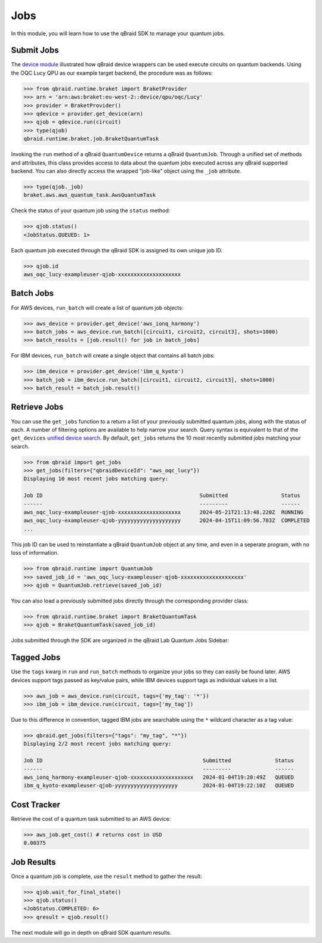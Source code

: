 .. _sdk_jobs:

Jobs
=====

In this module, you will learn how to use the qBraid SDK to manage
your quantum jobs.

Submit Jobs
------------

The `device module <./devices.html>`_ illustrated how qBraid device wrappers can
be used execute circuits on quantum backends. Using the OQC Lucy QPU as our example
target backend, the procedure was as follows:

.. code-block:: python

    >>> from qbraid.runtime.braket import BraketProvider
    >>> arn = 'arn:aws:braket:eu-west-2::device/qpu/oqc/Lucy'
    >>> provider = BraketProvider()
    >>> qdevice = provider.get_device(arn)
    >>> qjob = qdevice.run(circuit)
    >>> type(qjob)
    qbraid.runtime.braket.job.BraketQuantumTask

Invoking the ``run`` method of a qBraid ``QuantumDevice`` returns a qBraid
``QuantumJob``. Through a unified set of methods and attributes, this class
provides access to data about the quantum jobs executed across any qBraid supported
backend. You can also directly access the wrapped "job-like" object using the
``_job`` attribute.

.. code-block:: python

    >>> type(qjob._job)
    braket.aws.aws_quantum_task.AwsQuantumTask

Check the status of your quantum job using the ``status`` method:

.. code-block:: python

    >>> qjob.status()
    <JobStatus.QUEUED: 1>
    
Each quantum job executed through the qBraid SDK is assigned its own
unique job ID.

.. code-block:: python

    >>> qjob.id
    aws_oqc_lucy-exampleuser-qjob-xxxxxxxxxxxxxxxxxxxx


Batch Jobs
------------

For AWS devices, ``run_batch`` will create a list of quantum job objects:

.. code-block:: python

    >>> aws_device = provider.get_device('aws_ionq_harmony')
    >>> batch_jobs = aws_device.run_batch([circuit1, circuit2, circuit3], shots=1000)
    >>> batch_results = [job.result() for job in batch_jobs]


For IBM devices, ``run_batch`` will create a single object that contains all batch jobs:

.. code-block:: python

    >>> ibm_device = provider.get_device('ibm_q_kyoto')
    >>> batch_job = ibm_device.run_batch([circuit1, circuit2, circuit3], shots=1000)
    >>> batch_result = batch_job.result()


Retrieve Jobs
--------------

You can use the ``get_jobs`` function to a return a list of your previously
submitted quantum jobs, along with the status of each. A number of filtering options
are available to help narrow your search. Query syntax is equivalent to that
of the ``get_devices`` `unified device search <./devices.html#unified-device-search>`_.
By default, ``get_jobs`` returns the 10 most recently submitted jobs matching your search.


.. code-block:: python

    >>> from qbraid import get_jobs
    >>> get_jobs(filters={"qbraidDeviceId": "aws_oqc_lucy"})
    Displaying 10 most recent jobs matching query:

    Job ID                                                  Submitted                 Status
    ------                                                  ---------                 ------
    aws_oqc_lucy-exampleuser-qjob-xxxxxxxxxxxxxxxxxxxx      2024-05-21T21:13:48.220Z  RUNNING
    aws_oqc_lucy-exampleuser-qjob-yyyyyyyyyyyyyyyyyyyy      2024-04-15T11:09:56.783Z  COMPLETED
    ...


This job ID can be used to reinstantiate a qBraid ``QuantumJob`` object at any
time, and even in a seperate program, with no loss of information.

.. code-block:: python

    >>> from qbraid.runtime import QuantumJob
    >>> saved_job_id = 'aws_oqc_lucy-exampleuser-qjob-xxxxxxxxxxxxxxxxxxxx'
    >>> qjob = QuantumJob.retrieve(saved_job_id)


You can also load a previously submitted jobs directly through the corresponding provider class:

.. code-block:: python

    >>> from qbraid.runtime.braket import BraketQuantumTask
    >>> qjob = BraketQuantumTask(saved_job_id)


Jobs submitted through the SDK are organized in the qBraid Lab Quantum Jobs Sidebar:

.. image:: ../_static/sdk-files/lab_jobs.png
    :width: 90%
    :alt: Quantum Jobs sidebar
    :target: javascript:void(0);


Tagged Jobs
------------

Use the ``tags`` kwarg in ``run`` and ``run_batch`` methods to organize your jobs so they can easily be found later.
AWS devices support tags passed as key/value pairs, while IBM devices support tags as individual values in a list.

.. code-block:: python

    >>> aws_job = aws_device.run(circuit, tags={'my_tag': '*'})
    >>> ibm_job = ibm_device.run(circuit, tags=['my_tag'])

Due to this difference in convention, tagged IBM jobs are searchable using the ``*`` wildcard character as a tag value:

.. code-block:: python

    >>> qbraid.get_jobs(filters={"tags": "my_tag", "*"})
    Displaying 2/2 most recent jobs matching query:

    Job ID                                                   Submitted              Status
    ------                                                   ---------              ------
    aws_ionq_harmony-exampleuser-qjob-xxxxxxxxxxxxxxxxxxxx   2024-01-04T19:20:49Z   QUEUED
    ibm_q_kyoto-exampleuser-qjob-yyyyyyyyyyyyyyyyyyyy        2024-01-04T19:22:10Z   QUEUED


Cost Tracker
-------------

Retrieve the cost of a quantum task submitted to an AWS device:

.. code-block:: python

    >>> aws_job.get_cost() # returns cost in USD
    0.00375


Job Results
------------

Once a quantum job is complete, use the ``result`` method to gather the result:

.. code-block:: python

    >>> qjob.wait_for_final_state()
    >>> qjob.status()
    <JobStatus.COMPLETED: 6>
    >>> qresult = qjob.result()

The next module will go in depth on qBraid SDK quantum results.